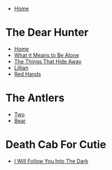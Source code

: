 + [[../index.org][Home]]

* The Dear Hunter
+ [[./home.org][Home]]
+ [[./what_it_means_to_be_alone.org][What It Means to Be Alone]]
+ [[./the_things_that_hide_away.org][The Things That Hide Away]]
+ [[./lillian.org][Lillian]]
+ [[./red_hands.org][Red Hands]]
* The Antlers
+ [[./two.org][Two]]
+ [[./bear.org][Bear]]
* Death Cab For Cutie
+ [[./i_will_follow_you_into_the_dark.org][I Will Follow You Into The Dark]]
